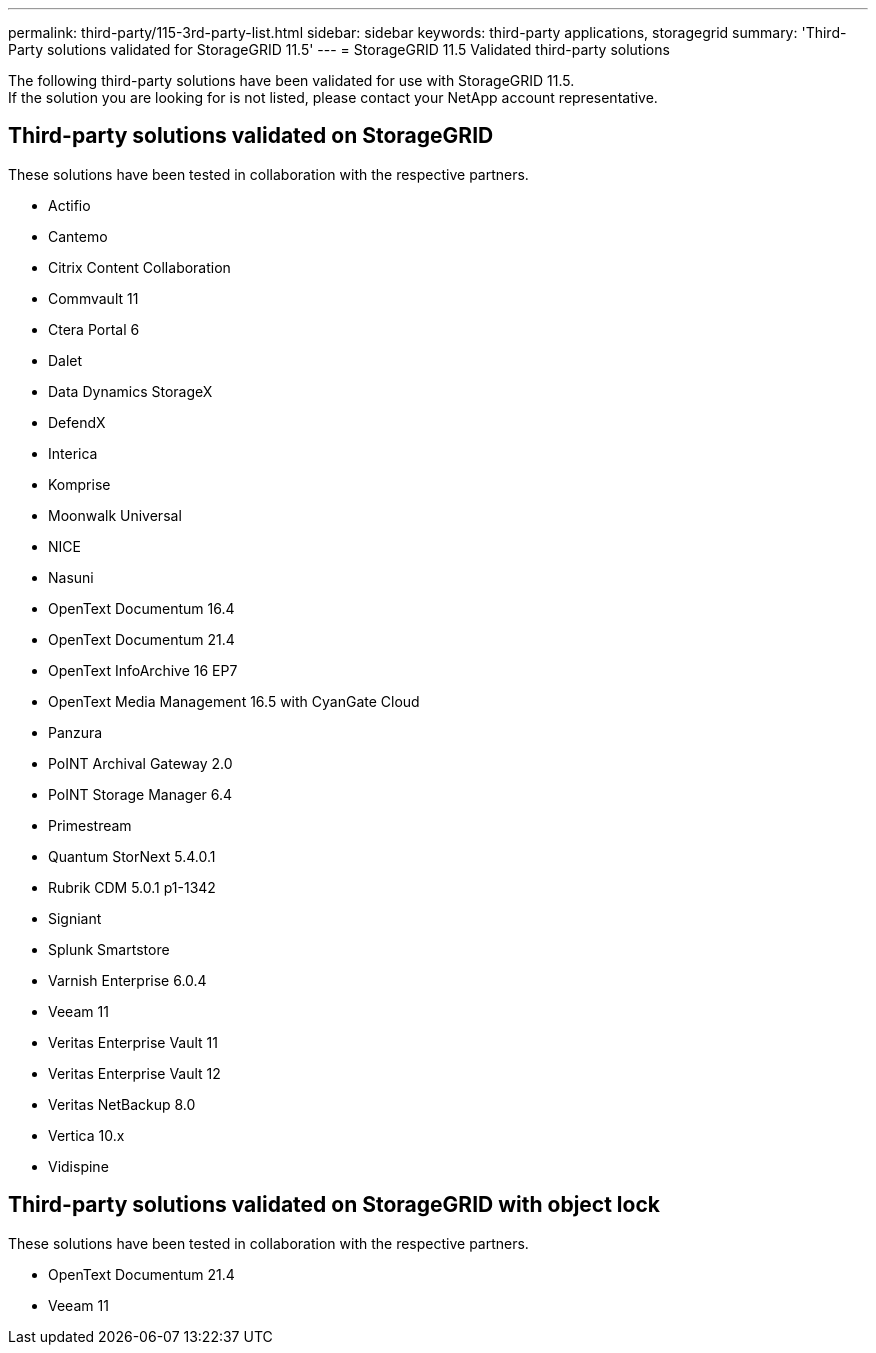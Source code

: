 ---
permalink: third-party/115-3rd-party-list.html
sidebar: sidebar
keywords: third-party applications, storagegrid
summary: 'Third-Party solutions validated for StorageGRID 11.5'
---
= StorageGRID 11.5 Validated third-party solutions


:icons: font
:imagesdir: ../media/

[.lead]

The following third-party solutions have been validated for use with StorageGRID 11.5. +
If the solution you are looking for is not listed, please contact your NetApp account representative.

== Third-party solutions validated on StorageGRID

These solutions have been tested in collaboration with the respective partners. 

* Actifio
* Cantemo
* Citrix Content Collaboration
* Commvault 11
* Ctera Portal 6
* Dalet
* Data Dynamics StorageX
* DefendX
* Interica
* Komprise
* Moonwalk Universal
* NICE
* Nasuni
* OpenText Documentum 16.4
* OpenText Documentum 21.4
* OpenText InfoArchive 16 EP7
* OpenText Media Management 16.5 with CyanGate Cloud
* Panzura
* PoINT Archival Gateway 2.0
* PoINT Storage Manager 6.4
* Primestream
* Quantum StorNext 5.4.0.1
* Rubrik CDM 5.0.1 p1-1342
* Signiant
* Splunk Smartstore
* Varnish Enterprise 6.0.4
* Veeam 11
* Veritas Enterprise Vault 11
* Veritas Enterprise Vault 12
* Veritas NetBackup 8.0
* Vertica 10.x
* Vidispine


== Third-party solutions validated on StorageGRID with object lock

These solutions have been tested in collaboration with the respective partners.

* OpenText Documentum 21.4
* Veeam 11